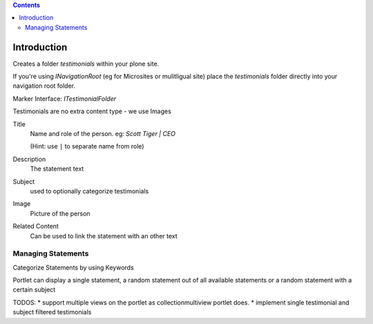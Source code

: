 .. contents::

Introduction
============

Creates a folder `testimonials` within your plone site.

If you're using `INavigationRoot` (eg for Microsites or mulitligual site) place
the `testimonials` folder directly into your navigation root folder.


Marker Interface: `ITestimonialFolder`


Testimonials are no extra content type - we use Images



Title
  Name and role of the person. eg: `Scott Tiger | CEO`

  (Hint: use ``|`` to separate name from role)

Description
  The statement text

Subject
  used to optionally categorize testimonials


Image
  Picture of the person

Related Content
  Can be used to link the statement with an other text


Managing Statements
-------------------

Categorize Statements by using Keywords



Portlet can display a single statement, a random statement out of all available
statements or a random statement with a certain subject


TODOS:
* support multiple views on the portlet as collectionmultiview portlet does.
* implement single testimonial and subject filtered testimonials

